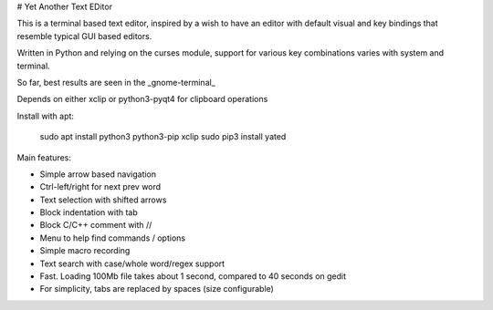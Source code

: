 # Yet Another Text EDitor

This is a terminal based text editor, inspired by a wish to have 
an editor with default visual and key bindings that resemble typical
GUI based editors.

Written in Python and relying on the curses module, support for various
key combinations varies with system and terminal.

So far, best results are seen in the _gnome-terminal_

Depends on either xclip or python3-pyqt4 for clipboard operations

Install with apt:

    sudo apt install python3 python3-pip xclip
    sudo pip3 install yated


Main features:

* Simple arrow based navigation
* Ctrl-left/right for next prev word
* Text selection with shifted arrows
* Block indentation with tab
* Block C/C++ comment with //
* Menu to help find commands / options
* Simple macro recording
* Text search with case/whole word/regex support
* Fast.  Loading 100Mb file takes about 1 second, compared to 40 seconds on gedit
* For simplicity, tabs are replaced by spaces (size configurable)


